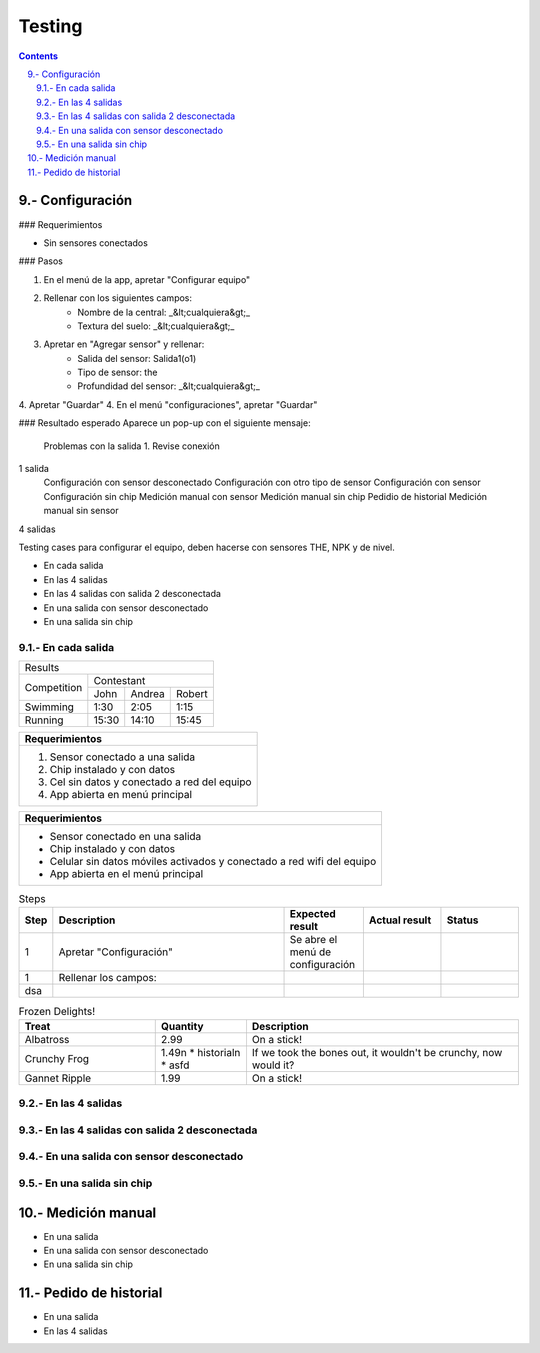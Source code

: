 Testing
#######

.. sectnum::
   :suffix: .-
   :start: 9
   :depth: 2

.. contents:: 

Configuración
*************

### Requerimientos

* Sin sensores conectados 

### Pasos

1. En el menú de la app, apretar "Configurar equipo"
2. Rellenar con los siguientes campos:
    - Nombre de la central: _&lt;cualquiera&gt;_
    - Textura del suelo: _&lt;cualquiera&gt;_
3. Apretar en "Agregar sensor" y rellenar:
    - Salida del sensor: Salida1(o1)
    - Tipo de sensor: the
    - Profundidad del sensor: _&lt;cualquiera&gt;_
4. Apretar "Guardar"
4. En el menú "configuraciones", apretar "Guardar"

### Resultado esperado
Aparece un pop-up con el siguiente mensaje:

    Problemas con la salida 1. Revise conexión


1 salida 
    Configuración con sensor desconectado
    Configuración con otro tipo de sensor
    Configuración con sensor
    Configuración sin chip
    Medición manual con sensor 
    Medición manual sin chip 
    Pedidio de historial 
    Medición manual sin sensor

4 salidas
    


Testing cases para configurar el equipo, deben hacerse con 
sensores THE, NPK y de nivel.

* En cada salida
* En las 4 salidas
* En las 4 salidas con salida 2 desconectada
* En una salida con sensor desconectado
* En una salida sin chip

En cada salida
==============

+---------------------------------------+
|                Results                |
+-------------+-------------------------+
|             |        Contestant       |
| Competition +-------+--------+--------+
|             |  John | Andrea | Robert |
+-------------+-------+--------+--------+
| Swimming    |  1:30 |   2:05 |   1:15 |
+-------------+-------+--------+--------+
| Running     | 15:30 |  14:10 |  15:45 |
+-------------+-------+--------+--------+


+-----------------------------------------------+
|                 Requerimientos                |
+===============================================+
| 1. Sensor conectado a una salida              |
| 2. Chip instalado y con datos                 |
| 3. Cel sin datos y conectado a red del equipo |
| 4. App abierta en menú principal              |
+-----------------------------------------------+


+-------------------------------------------------------------------------+
| Requerimientos                                                          |
+=========================================================================+
| * Sensor conectado en una salida                                        |
| * Chip instalado y con datos                                            |
| * Celular sin datos móviles activados y conectado a red wifi del equipo |
| * App abierta en el menú principal                                      |
+-------------------------------------------------------------------------+

.. csv-table:: Steps
    :header: Step, Description, Expected result, Actual result, Status
    :widths: 3, 30, 10, 10, 10
    :align: center

    1, Apretar "Configuración", Se abre el menú de configuración, ,
    1, Rellenar los campos: 
    dsa, , ,

.. list-table:: Frozen Delights!
   :widths: 15 10 30
   :header-rows: 1

   * - Treat
     - Quantity
     - Description
   * - Albatross
     - 2.99
     - On a stick!
   * -  Crunchy Frog
     - 1.49\n
       * historial\n
       * asfd 
     - If we took the bones out, it wouldn't be
       crunchy, now would it?
   * - Gannet Ripple
     - 1.99
     - On a stick!




En las 4 salidas
================



En las 4 salidas con salida 2 desconectada
==========================================



En una salida con sensor desconectado
=====================================



En una salida sin chip
======================






Medición manual
***************

* En una salida
* En una salida con sensor desconectado 
* En una salida sin chip 

Pedido de historial
*******************

* En una salida
* En las 4 salidas 





